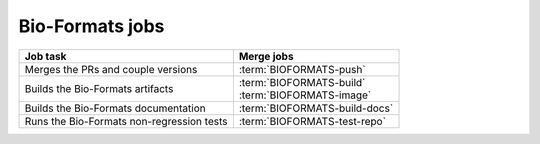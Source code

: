 Bio-Formats jobs
----------------

.. list-table::
    :header-rows: 1

    -   * Job task
        * Merge jobs

    -   * Merges the PRs and couple versions
        * :term:`BIOFORMATS-push`

    -   * Builds the Bio-Formats artifacts
        * | :term:`BIOFORMATS-build`
          | :term:`BIOFORMATS-image`

    -   * Builds the Bio-Formats documentation
        * :term:`BIOFORMATS-build-docs`

    -   * Runs the Bio-Formats non-regression tests
        * :term:`BIOFORMATS-test-repo`


.. glossary::

    :mergecijob:`BIOFORMATS-push`

        This jobs merge all the PRs opened against the development branch of
        https://github.com/ome/bio-formats-build and couple the component
        versions

    :mergecijob:`BIOFORMATS-build`
    :mergecijob:`BIOFORMATS-image`

        This job builds all the Bio-Formats artifacts using Ant

    :mergecijob:`BIOFORMATS-build-docs`

        This job builds the Bio-Formats documentation and runs the linkchecker

    :mergecijob:`BIOFORMATS-test-repo`

        This job consumes the Docker image built by :term:`BIOFORMATS-image`
        and runs the non-regression automated tests against the curated QA
        repository
